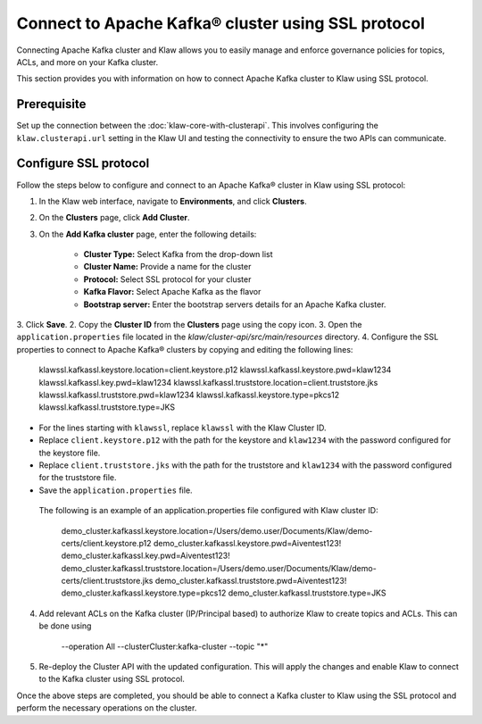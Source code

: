 Connect to Apache Kafka® cluster using SSL protocol
===================================================

Connecting Apache Kafka cluster and Klaw allows you to easily manage and enforce governance policies for topics, ACLs, and more on your Kafka cluster.

This section provides you with information on how to connect Apache Kafka cluster to Klaw using SSL protocol.

Prerequisite
------------
Set up the connection between the :doc:`klaw-core-with-clusterapi`. This involves configuring the ``klaw.clusterapi.url`` setting in the Klaw UI and testing the connectivity to ensure the two APIs can communicate.


Configure SSL protocol
-----------------------
Follow the steps below to configure and connect to an Apache Kafka® cluster in Klaw using SSL protocol:

1. In the Klaw web interface, navigate to **Environments**, and click **Clusters**. 
2. On the **Clusters** page, click **Add Cluster**. 
3. On the **Add Kafka cluster** page, enter the following details: 
    
    - **Cluster Type:** Select Kafka from the drop-down list
    - **Cluster Name:** Provide a name for the cluster
    - **Protocol:** Select SSL protocol for your cluster
    - **Kafka Flavor:** Select Apache Kafka as the flavor
    - **Bootstrap server:** Enter  the bootstrap servers details for an Apache Kafka cluster. 

3. Click **Save**. 
2. Copy the **Cluster ID** from the **Clusters** page using the copy icon.
3. Open the ``application.properties`` file located in the `klaw/cluster-api/src/main/resources` directory.
4. Configure the SSL properties to connect to Apache Kafka® clusters by copying and editing the following lines:
    
    klawssl.kafkassl.keystore.location=client.keystore.p12
    klawssl.kafkassl.keystore.pwd=klaw1234
    klawssl.kafkassl.key.pwd=klaw1234
    klawssl.kafkassl.truststore.location=client.truststore.jks
    klawssl.kafkassl.truststore.pwd=klaw1234
    klawssl.kafkassl.keystore.type=pkcs12
    klawssl.kafkassl.truststore.type=JKS

- For the lines starting with ``klawssl``, replace ``klawssl`` with the Klaw Cluster ID.
- Replace ``client.keystore.p12`` with the path for the keystore and ``klaw1234`` with the password configured for the keystore file.
- Replace ``client.truststore.jks`` with the path for the truststore and ``klaw1234`` with the password configured for the truststore file.
- Save the ``application.properties`` file.

 The following is an example of an application.properties file configured with Klaw cluster ID:
    
    demo_cluster.kafkassl.keystore.location=/Users/demo.user/Documents/Klaw/demo-certs/client.keystore.p12
    demo_cluster.kafkassl.keystore.pwd=Aiventest123!
    demo_cluster.kafkassl.key.pwd=Aiventest123!
    demo_cluster.kafkassl.truststore.location=/Users/demo.user/Documents/Klaw/demo-certs/client.truststore.jks
    demo_cluster.kafkassl.truststore.pwd=Aiventest123!
    demo_cluster.kafkassl.keystore.type=pkcs12
    demo_cluster.kafkassl.truststore.type=JKS

4. Add relevant ACLs on the Kafka cluster (IP/Principal based) to authorize Klaw to create topics and ACLs. This can be done using
    
    --operation All --clusterCluster:kafka-cluster --topic "*"
    
5. Re-deploy the Cluster API with the updated configuration. This will apply the changes and enable Klaw to connect to the Kafka cluster using SSL protocol.

Once the above steps are completed, you should be able to connect a Kafka cluster to Klaw using the SSL protocol and perform the necessary operations on the cluster.